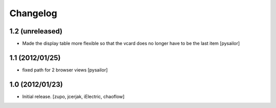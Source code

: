 Changelog
=========

1.2 (unreleased)
----------------

- Made the display table more flexible so that the vcard does no longer have to
  be the last item [pysailor]

1.1 (2012/01/25)
----------------

- fixed path for 2 browser views
  [pysailor]

1.0 (2012/01/23)
----------------

- Initial release.
  [zupo, jcerjak, iElectric, chaoflow]
